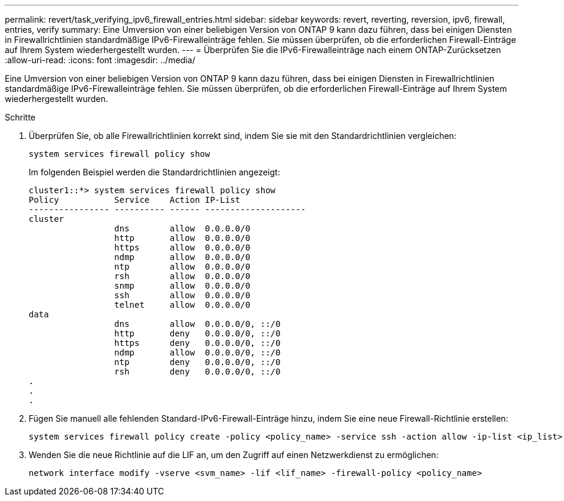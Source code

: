 ---
permalink: revert/task_verifying_ipv6_firewall_entries.html 
sidebar: sidebar 
keywords: revert, reverting, reversion, ipv6, firewall, entries, verify 
summary: Eine Umversion von einer beliebigen Version von ONTAP 9 kann dazu führen, dass bei einigen Diensten in Firewallrichtlinien standardmäßige IPv6-Firewalleinträge fehlen. Sie müssen überprüfen, ob die erforderlichen Firewall-Einträge auf Ihrem System wiederhergestellt wurden. 
---
= Überprüfen Sie die IPv6-Firewalleinträge nach einem ONTAP-Zurücksetzen
:allow-uri-read: 
:icons: font
:imagesdir: ../media/


[role="lead"]
Eine Umversion von einer beliebigen Version von ONTAP 9 kann dazu führen, dass bei einigen Diensten in Firewallrichtlinien standardmäßige IPv6-Firewalleinträge fehlen. Sie müssen überprüfen, ob die erforderlichen Firewall-Einträge auf Ihrem System wiederhergestellt wurden.

.Schritte
. Überprüfen Sie, ob alle Firewallrichtlinien korrekt sind, indem Sie sie mit den Standardrichtlinien vergleichen:
+
[source, cli]
----
system services firewall policy show
----
+
Im folgenden Beispiel werden die Standardrichtlinien angezeigt:

+
[listing]
----
cluster1::*> system services firewall policy show
Policy           Service    Action IP-List
---------------- ---------- ------ --------------------
cluster
                 dns        allow  0.0.0.0/0
                 http       allow  0.0.0.0/0
                 https      allow  0.0.0.0/0
                 ndmp       allow  0.0.0.0/0
                 ntp        allow  0.0.0.0/0
                 rsh        allow  0.0.0.0/0
                 snmp       allow  0.0.0.0/0
                 ssh        allow  0.0.0.0/0
                 telnet     allow  0.0.0.0/0
data
                 dns        allow  0.0.0.0/0, ::/0
                 http       deny   0.0.0.0/0, ::/0
                 https      deny   0.0.0.0/0, ::/0
                 ndmp       allow  0.0.0.0/0, ::/0
                 ntp        deny   0.0.0.0/0, ::/0
                 rsh        deny   0.0.0.0/0, ::/0
.
.
.
----
. Fügen Sie manuell alle fehlenden Standard-IPv6-Firewall-Einträge hinzu, indem Sie eine neue Firewall-Richtlinie erstellen:
+
[source, cli]
----
system services firewall policy create -policy <policy_name> -service ssh -action allow -ip-list <ip_list>
----
. Wenden Sie die neue Richtlinie auf die LIF an, um den Zugriff auf einen Netzwerkdienst zu ermöglichen:
+
[source, cli]
----
network interface modify -vserve <svm_name> -lif <lif_name> -firewall-policy <policy_name>
----

